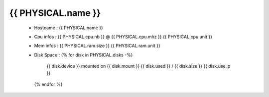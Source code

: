 .. _{{ PHYSICAL.name }}:

{{ PHYSICAL.name }}
------------
  * Hostname : {{ PHYSICAL.name }}
  * Cpu infos : {{ PHYSICAL.cpu.nb }} @ {{ PHYSICAL.cpu.mhz }} {{ PHYSICAL.cpu.unit }}
  * Mem infos : {{ PHYSICAL.ram.size }} {{ PHYSICAL.ram.unit }}
  * Disk Space :
    {% for disk in PHYSICAL.disks -%}
        {{ disk.device }} mounted on {{ disk.mount }} {{ disk.used }} / {{ disk.size }} {{ disk.use_p }}
    {% endfor %}
